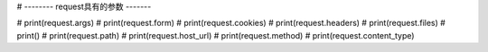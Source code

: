 #                 -------- request具有的参数 -------

# print(request.args)
# print(request.form)
# print(request.cookies)
# print(request.headers)
# print(request.files)
# print()
# print(request.path)
# print(request.host_url)
# print(request.method)
# print(request.content_type)